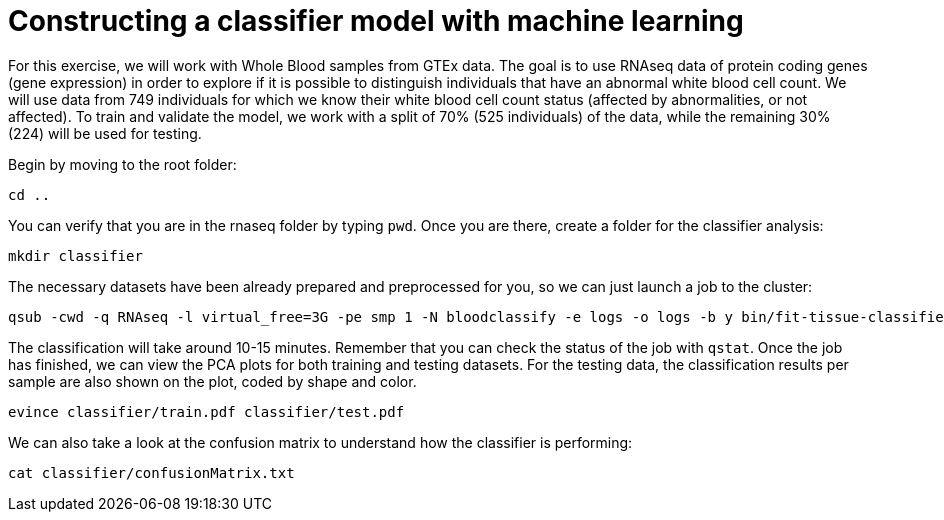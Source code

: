 = Constructing a classifier model with machine learning

For this exercise, we will work with Whole Blood samples from GTEx data. The goal is to use RNAseq data of protein coding genes (gene expression) in order to explore if it is possible to distinguish individuals that have an abnormal white blood cell count. We will use data from 749 individuals for which we know their white blood cell count status (affected by abnormalities, or not affected). To train and validate the model, we work with a split of 70% (525 individuals) of the data, while the remaining 30% (224) will be used for testing.

Begin by moving to the root folder:

[source,cmd,subs="{markup-in-source}"]
----
cd ..
----

You can verify that you are in the rnaseq folder by typing `pwd`. Once you are there, create a folder for the classifier analysis:
[source,cmd,subs="{markup-in-source}"]
----
mkdir classifier
----

The necessary datasets have been already prepared and preprocessed for you, so we can just launch a job to the cluster:

[source,cmd,subs="{markup-in-source}"]
----
qsub -cwd -q RNAseq -l virtual_free=3G -pe smp 1 -N bloodclassify -e logs -o logs -b y bin/fit-tissue-classifier.R
----

The classification will take around 10-15 minutes. Remember that you can check the status of the job with `qstat`. Once the job has finished, we can view the PCA plots for both training and testing datasets. For the testing data, the classification results per sample are also shown on the plot, coded by shape and color.

[source,cmd,subs="{markup-in-source}"]
----
evince classifier/train.pdf classifier/test.pdf
----

We can also take a look at the confusion matrix to understand how the classifier is performing:

[source,cmd,subs="{markup-in-source}"]
----
cat classifier/confusionMatrix.txt
----
